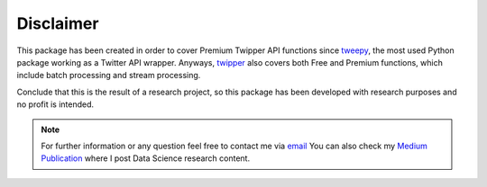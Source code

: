 Disclaimer
==========

This package has been created in order to cover Premium Twipper API functions since `tweepy <https://www.tweepy.org/>`_,
the most used Python package working as a Twitter API wrapper. Anyways, `twipper <https://github.com/alvarob96/twipper>`_
also covers both Free and Premium functions, which include batch processing and stream processing.

Conclude that this is the result of a research project, so this package has been developed with research purposes and
no profit is intended.

.. note::
    For further information or any question feel free to contact me via `email <alvarob96@usal.es>`_ You can also
    check my `Medium Publication <https://medium.com/research-studies-by-alvaro-bartolome/>`_ where I post Data Science
    research content.
